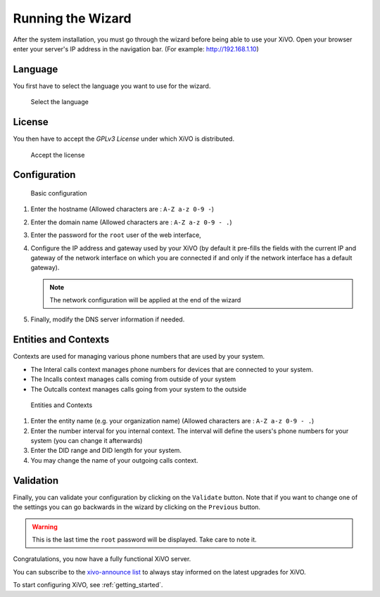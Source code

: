 .. _configuration_wizard:

******************
Running the Wizard
******************

After the system installation, you must go through the wizard before being able to use your XiVO.
Open your browser enter your server's IP address in the navigation bar. (For example: http://192.168.1.10)

.. index:: wizard

Language
========

You first have to select the language you want to use for the wizard.

.. figure:: images/wizard_step1_lang.png
   :scale: 75%
   :alt: Base configuration

   Select the language


License
=======

You then have to accept the *GPLv3 License* under which XiVO is distributed.

.. figure:: images/wizard_step2_license.png
   :scale: 75%
   :alt: Accept the license

   Accept the license


Configuration
=============

.. figure:: images/wizard_step4_configuration.png
   :scale: 75%
   :alt: Basic configuration

   Basic configuration

#. Enter the hostname  (Allowed characters are : ``A-Z a-z 0-9 -``)
#. Enter the domain name (Allowed characters are : ``A-Z a-z 0-9 - .``)
#. Enter the password for the ``root`` user of the web interface,
#. Configure the IP address and gateway used by your XiVO (by default it pre-fills the fields with the current IP
   and gateway of the network interface on which you are connected if and only if the network interface has a default
   gateway).

   .. note:: The network configuration will be applied at the end of the wizard

#. Finally, modify the DNS server information if needed.


Entities and Contexts
=====================

Contexts are used for managing various phone numbers that are used by your system.

* The Interal calls context manages phone numbers for devices that are connected to your system.
* The Incalls context manages calls coming from outside of your system
* The Outcalls context manages calls going from your system to the outside

.. figure:: images/wizard_step5_entities_contexts.png
   :scale: 75%
   :alt: Entities and Contexts

   Entities and Contexts

#. Enter the entity name (e.g. your organization name) (Allowed characters are : ``A-Z a-z 0-9 - .``)
#. Enter the number interval for you internal context. The interval will define the users's phone numbers for your system (you can change it afterwards)
#. Enter the DID range and DID length for your system.
#. You may change the name of your outgoing calls context.


Validation
==========

Finally, you can validate your configuration by clicking on the ``Validate`` button.
Note that if you want to change one of the settings you can go backwards in the wizard by clicking on the ``Previous`` button.

.. warning:: This is the last time the ``root`` password will be displayed. Take care to note it.

Congratulations, you now have a fully functional XiVO server.

You can subscribe to the `xivo-announce list <https://lists.proformatique.com/listinfo/xivo-announce>`_
to always stay informed on the latest upgrades for XiVO.

To start configuring XiVO, see :ref:`getting_started`.
